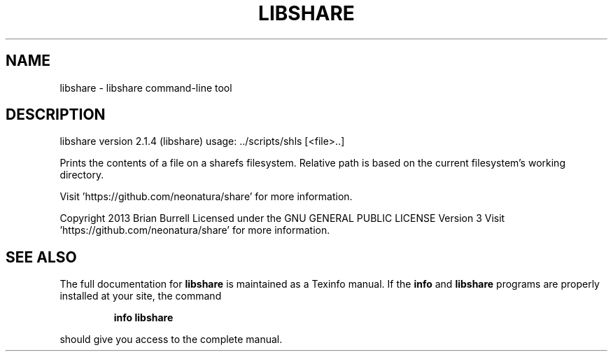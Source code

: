 .\" DO NOT MODIFY THIS FILE!  It was generated by help2man 1.36.
.TH LIBSHARE "1" "August 2014" "libshare version 2.1.4 (libshare)" "User Commands"
.SH NAME
libshare \- libshare command-line tool
.SH DESCRIPTION
libshare version 2.1.4 (libshare)
usage: ../scripts/shls [<file>..]
.PP
Prints the contents of a file on a sharefs filesystem.
Relative path is based on the current filesystem's working directory.
.PP
Visit 'https://github.com/neonatura/share' for more information.
.PP
Copyright 2013 Brian Burrell
Licensed under the GNU GENERAL PUBLIC LICENSE Version 3
Visit 'https://github.com/neonatura/share' for more information.
.SH "SEE ALSO"
The full documentation for
.B libshare
is maintained as a Texinfo manual.  If the
.B info
and
.B libshare
programs are properly installed at your site, the command
.IP
.B info libshare
.PP
should give you access to the complete manual.
